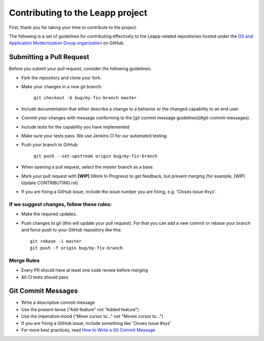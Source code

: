 Contributing to the Leapp project
=================================

First, thank you for taking your time to contribute to the project.

The following is a set of guidelines for contributing effectively to the Leapp-related repositories
hosted under the `OS and Application Modernization Group organization <https://github.com/oamg/>`_
on GitHub.

Submitting a Pull Request
^^^^^^^^^^^^^^^^^^^^^^^^^

Before you submit your pull request, consider the following guidelines:

* Fork the repository and clone your fork.
* Make your changes in a new git branch:
 
     ``git checkout -b bug/my-fix-branch master``

* Include documentation that either describe a change to a behavior or the changed capability to an end user.
* Commit your changes with message conforming to the [git commit message guidelines](#git-commit-messages).
* Include tests for the capability you have implemented.
* Make sure your tests pass. We use Jenkins CI for our automated testing.
* Push your branch to GitHub:

    ``git push --set-upstream origin bug/my-fix-branch``

* When opening a pull request, select the `master` branch as a base.
* Mark your pull request with **[WIP]** (Work In Progress) to get feedback, but prevent merging (for example,
  [WIP] Update CONTRIBUTING.rst).
* If you are fixing a GitHub issue, include the issue number you are fixing, e.g. 'Closes issue #xyz'.

If we suggest changes, follow these rules:
------------------------------------------

* Make the required updates.
* Push changes to git (this will update your pull request). For that you can add a new commit or rebase your branch
  and force push to your GitHub repository like this: ::

    git rebase -i master
    git push -f origin bug/my-fix-branch

Merge Rules
-----------

* Every PR should have at least one code review before merging
* All CI tests should pass

Git Commit Messages
^^^^^^^^^^^^^^^^^^^

* Write a descriptive commit message
* Use the present tense ("Add feature" not "Added feature")
* Use the imperative mood ("Move cursor to..." not "Moves cursor to...")
* If you are fixing a GitHub issue, include something like 'Closes issue #xyz'
* For more best practices, read `How to Write a Git Commit Message <https://chris.beams.io/posts/git-commit/>`_
